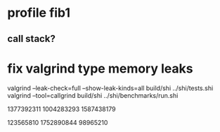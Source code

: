 * profile fib1
** call stack?

* fix valgrind type memory leaks

valgrind --leak-check=full --show-leak-kinds=all build/shi ../shi/tests.shi 
valgrind --tool=callgrind build/shi ../shi/benchmarks/run.shi

1377392311
1004283293
1587438179

123565810
1752890844
98965210
